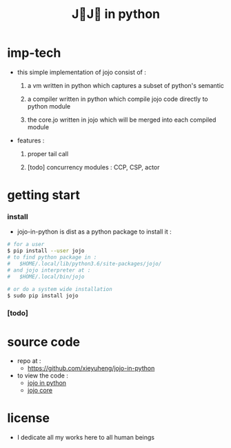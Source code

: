 #+html_head: <link rel="stylesheet" href="css/org-page.css"/>
#+title: J💛J💛 in python

* imp-tech

  - this simple implementation of jojo consist of :

    1. a vm written in python
       which captures a subset of python's semantic

    2. a compiler written in python
       which compile jojo code directly to python module

    3. the core.jo written in jojo
       which will be merged into each compiled module

  - features :

    1. proper tail call

    2. [todo] concurrency modules :
       CCP, CSP, actor

* getting start

*** install

    - jojo-in-python is dist as a python package
      to install it :

    #+begin_src sh
    # for a user
    $ pip install --user jojo
    # to find python package in :
    #   $HOME/.local/lib/python3.6/site-packages/jojo/
    # and jojo interpreter at :
    #   $HOME/.local/bin/jojo

    # or do a system wide installation
    $ sudo pip install jojo
    #+end_src

*** [todo]

* source code

  - repo at :
    - https://github.com/xieyuheng/jojo-in-python

  - to view the code :
    - [[./jojo.org][jojo in python]]
    - [[./core.org][jojo core]]

* license

  - I dedicate all my works here to all human beings
